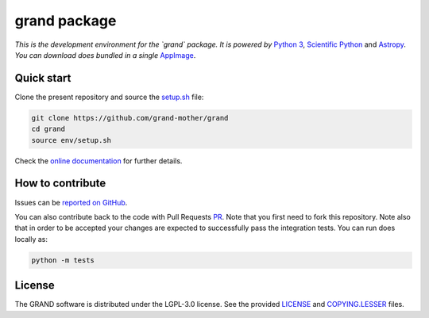 grand package |workflow| |codecov| |docs| |appimage|
====================================================

*This is the development environment for the `grand` package. It is powered
by* `Python 3`_, `Scientific Python`_ and `Astropy`_. *You can download does
bundled in a single* `AppImage`_.


Quick start
-----------

Clone the present repository and source the `setup.sh`_ file:

.. code:: bash

   git clone https://github.com/grand-mother/grand
   cd grand
   source env/setup.sh

Check the `online documentation`_ for further details.


How to contribute
-----------------

Issues can be `reported on GitHub`_.

You can also contribute back to the code with Pull Requests `PR`_. Note that you
first need to fork this repository. Note also that in order to be accepted your
changes are expected to successfully pass the integration tests. You can run
does locally as:

.. code:: bash

   python -m tests


License
-------

The GRAND software is distributed under the LGPL-3.0 license. See the provided
`LICENSE`_ and `COPYING.LESSER`_ files.


.. Local links

.. _COPYING.LESSER: COPYING.LESSER

.. _LICENSE: LICENSE

.. _setup.sh: env/setup.sh


.. Externals links

.. _AppImage: https://github.com/grand-mother/python/releases/download/continuous/python3-x86_64.AppImage

.. _Astropy: https://www.astropy.org

.. _online documentation: https://grand-mother.github.io/grand-docs

.. _PR: https://help.github.com/en/github/collaborating-with-issues-and-pull-requests/about-pull-requests

.. _Python 3: https://www.python.org

.. _reported on GitHub: https://github.com/grand-mother/grand/issues

.. _Scientific Python: https://www.scipy.org


.. Badges

.. |appimage| image:: https://img.shields.io/badge/python3-x86_64-blue.svg
   :target: `AppImage`_

.. |codecov| image:: https://codecov.io/gh/grand-mother/grand/branch/master/graph/badge.svg
   :target: https://codecov.io/gh/grand-mother/grand

.. |docs| image:: https://img.shields.io/badge/docs-ready-brightgreen.svg
   :target: `online documentation`_

.. |workflow| image:: https://github.com/grand-mother/grand/workflows/Tests/badge.svg
   :target: https://github.com/grand-mother/grand/actions?query=workflow%3ATests
